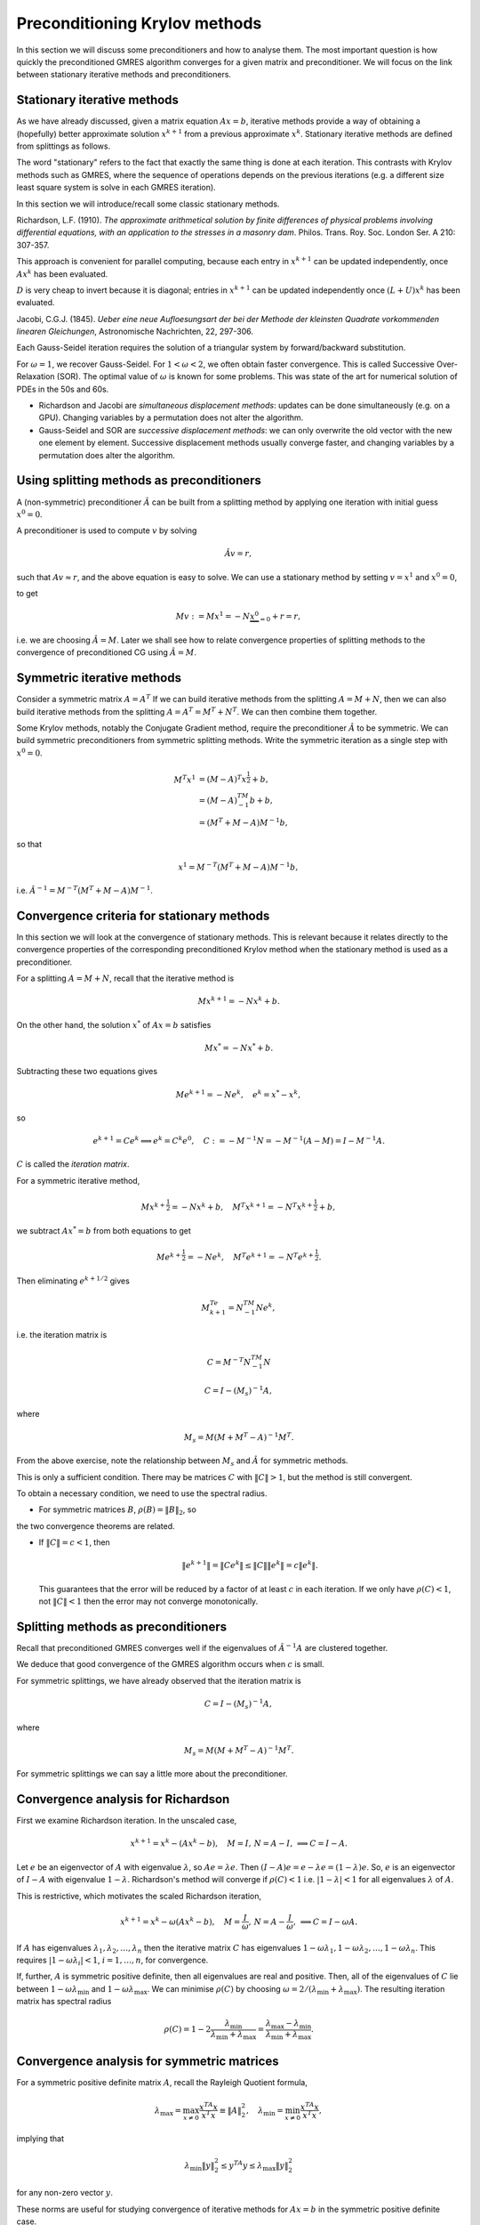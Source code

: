 .. default-role:: math

Preconditioning Krylov methods
==============================

In this section we will discuss some preconditioners and how to
analyse them. The most important question is how quickly the
preconditioned GMRES algorithm converges for a given matrix and
preconditioner. We will focus on the link between stationary
iterative methods and preconditioners.

Stationary iterative methods
---------------------------

As we have already discussed, given a matrix equation `Ax=b`,
iterative methods provide a way of obtaining a (hopefully) better
approximate solution `{x}^{k+1}` from a previous approximate
`{x}^k`. Stationary iterative methods are defined from splittings
as follows.

.. proof:definition:: Stationary iterative methods

   A stationary iterative method is constructed from matrices `M` and
   `N` with `A=M+N`. Then the iterative method is defined by

   .. math::

      M{x}^{k+1}=-N{x}^k+{b}.

The word "stationary" refers to the fact that exactly the same thing
is done at each iteration. This contrasts with Krylov methods such as
GMRES, where the sequence of operations depends on the previous
iterations (e.g. a different size least square system is solve in each
GMRES iteration).

In this section we will introduce/recall some classic stationary
methods.

..
   \frame{
   \frametitle{2D Poisson equation}
   Consider the following problem:
   \begin{eqnarray*}
     -\nabla^2 p(x,y) &=& f(x,y), \quad 0\leq x,y \leq 1, \\
     p(x,y) & = & 0, \quad x=0\,\mathrm{or}\,x=1\,\mathrm{or}\,y=0\,\mathrm{or}\,y=1.
   \end{eqnarray*}
   Finite difference approximation is
   \begin{eqnarray*}
    4p_{i,j} - p_{i-1,j} - p_{i+1,j} - p_{i,j+1} - p_{i,j-1} &=& \Delta x^2 f_{i,j}, 
    \quad 0<i,j<N, \\
    p_{i,j} =  0, && \quad i=0\,\mathrm{or}\,N\,\mathrm{or}\,j=0\,\mathrm{or}\,N.
    \\
   \end{eqnarray*}
   }

   \frame{
   \begin{eqnarray*}
     4p_{i,j} - p_{i-1,j} - p_{i+1,j} - p_{i,j+1} - p_{i,j-1} &=& \Delta x^2 f_{i,j}, 
     \quad 0<i,j<N, \\
     p_{i,j} =  0, && \quad i=0\,\mathrm{or}\,N\,\mathrm{or}\,j=0\,\mathrm{or}\,N.
     \\
   \end{eqnarray*}.
   If we write 
   \[
   {p}=\left(p_{1,1},\ldots,p_{N-1,1},
   p_{1,2},\ldots,p_{N-1,2},
   \ldots,
   p_{1,N-1},\ldots,p_{N-1,N-1}\right),
   \]
   then equation becomes
   \[
   \begin{pmatrix}
   D+2I & -I & \ldots & 0 \\
   -I & D+2I & \ddots & \vdots \\
   \vdots & \ddots & \ddots & -I \\
   0 & \ldots & -I & D + 2I \\
   \end{pmatrix}
   {p} = 
   {b},
   \,
   D = 
   \begin{pmatrix}
   2 & -1 & \ldots & 0 \\
   -1 & 2 & \ddots & \vdots \\
   \vdots & \ddots & \ddots & -1 \\
   0 & \ldots & -1 & 2 \\
   \end{pmatrix}.
   \]
   }

.. proof:definition:: Richardson iteration

   For a chosen parameter `\omega>0`, take `M=I/\omega`. This
   defines the iterative method given by

   .. math::
   
      {x}^{k+1} = {x}^k+\omega\left({b}-A{x}^k\right).

Richardson, L.F. (1910). *The approximate arithmetical solution
by finite differences of physical problems involving differential
equations, with an application to the stresses in a masonry
dam*. Philos. Trans. Roy. Soc. London Ser. A 210: 307-357.
      
This approach is convenient for parallel computing, because each entry in
`x^{k+1}` can be updated independently, once `Ax^k` has been evaluated.

..
   \frame{
   \frametitle{Richardson's method for the Poisson problem}
   Finite difference approximation is
   \begin{eqnarray*}
   4p_{i,j} - p_{i-1,j} - p_{i+1,j} - p_{i,j+1} - p_{i,j-1} &=& \Delta x^2 f_{i,j}, 
   \quad 0<i,j<N, \\
   p_{i,j} =  0, && \quad i=0\,\mathrm{or}\,N\,\mathrm{or}\,j=0\,\mathrm{or}\,N.
   \\
   \end{eqnarray*}
   Richardson iteration gives:
   \[
   p_{i,j}^{k+1} =  p_{i,j}^k  -\omega\left(4p_{i,j}^k - p_{i-1,j}^k - p_{i+1,j}^k - p_{i,j+1}^k -
   p_{i,j-1}^k + \Delta x^2 f_{i,j}\right).
   \]
   }


.. proof:definition:: Jacobi's method
   
   Split `A=L+D+U` with `L` strictly lower triangular, `D`
   diagonal and `U` strictly upper triangular, i.e.

   .. math::
      
      L_{ij}=0, \, j\geq i, \quad D_{ij}=0, \, i\neq j, \quad U_{ij}, \, i\geq j.

   Then, Jacobi's method is

   .. math::

     D{x}^{k+1} = {b}-(L+U){x}^k.
   
`D` is very cheap to invert because it is diagonal; entries in
`x^{k+1}` can be updated independently once `(L+U)x^k` has been evaluated.

Jacobi, C.G.J. (1845). *Ueber eine neue Aufloesungsart der bei der
Methode der kleinsten Quadrate vorkommenden linearen Gleichungen*,
Astronomische Nachrichten, 22, 297-306.

.. \frame{
   \frametitle{Jacobi's method for the Poisson problem}
   Finite difference approximation is
   \begin{eqnarray*}
   4p_{i,j} - p_{i-1,j} - p_{i+1,j} - p_{i,j+1} - p_{i,j-1} &=& \Delta x^2 f_{i,j}, 
   \quad 0<i,j<N, \\
   p_{i,j} =  0, && \quad i=0\,\mathrm{or}\,N\,\mathrm{or}\,j=0\,\mathrm{or}\,N.
   \\
   \end{eqnarray*}
   Jacobi iteration gives:
   \[
   4p_{i,j}^{k+1} =  p_{i-1,j}^k + p_{i+1,j}^k + p_{i,j+1}^k +
   p_{i,j-1}^k + \Delta x^2 f_{i,j}.
   \]
   }

.. proof:definition:: Gauss-Seidel Method

   Split `A=L+D+U` with `L` strictly lower triangular, `D`
   diagonal and `U` strictly upper triangular.
   The Gauss-Seidel method (forward or backwards) is
   
   .. math::

      (L+D){x}^{k+1} = {b}-U{x}^k, \quad\mbox{or},\quad
      (U+D){x}^{k+1} = {b}-L{x}^k.

Each Gauss-Seidel iteration requires the solution of a triangular
system by forward/backward substitution.

.. proof:exercise::

   Show that forward Gauss-Seidel is a modification Jacobi's method
   but using new values as soon as possible.

.. \frame{
   \frametitle{Gauss-Seidel method for the Poisson problem}
   Finite difference approximation is
   \begin{eqnarray*}
   4p_{i,j} - p_{i-1,j} - p_{i+1,j} - p_{i,j+1} - p_{i,j-1} &=& \Delta x^2 f_{i,j}, 
   \quad 0<i,j<N, \\
   p_{i,j} =  0, && \quad i=0\,\mathrm{or}\,N\,\mathrm{or}\,j=0\,\mathrm{or}\,N.
   \\
   \end{eqnarray*}
   For our ordering, Gauss-Seidel iteration gives:
   \[
   4p_{i,j}^{k+1} =  p_{i-1,j}^{k+1} + p_{i+1,j}^k + p_{i,j+1}^k +
   p_{i,j-1}^{k+1} + \Delta x^2 f_{i,j}.
   \]
   }


.. proof:definition:: Scaled Gauss-Seidel method

   We introduce a scaling/relaxation parameter `\omega>0` and
   take `M=D/\omega+L`, so that

   .. math::
      \left(\frac{1}{\omega}D+L\right){x}^{k+1} 
      = {b}+\left(\left(\frac{1}{\omega}-1\right)D-U\right){x}^k.

For `\omega=1`, we recover Gauss-Seidel. For `1<\omega<2`, we often
obtain faster convergence. This is called Successive Over-Relaxation
(SOR).  The optimal value of `\omega` is known for some problems.
This was state of the art for numerical solution of PDEs in the 50s
and 60s.

* Richardson and Jacobi are *simultaneous displacement
  methods*: updates can be done simultaneously (e.g. on a GPU).
  Changing variables by a permutation does not alter the algorithm.

* Gauss-Seidel and SOR are *successive displacement methods*:
  we can only overwrite the old vector with the new one element by element.
  Successive displacement methods usually converge faster, and changing
  variables by a permutation does alter the algorithm.

..
   \frame{
   \frametitle{Red-black ordering for Poisson}
   For the Poisson equation, we can use an alternative ordering. 
   \begin{enumerate}
   \item {red} points with `i+j` even.
   \item {black} points with `i+j` odd.
   \end{enumerate}
   Order the vector with all the red points first, then all the black
   points.\\
   Since the red points depend on the black points and vice-versa,
   this is completely parallel within the red points and within the black points.
   }

Using splitting methods as preconditioners
------------------------------------------

A (non-symmetric) preconditioner `\hat{A}` can be built from a
splitting method by applying one iteration with initial guess
`{x}^0={0}`.

A preconditioner is used to compute `v` by solving

.. math::

   \hat{A}v = r,

such that `Av \approx r`, and the above equation is easy to solve.
We can use a stationary method by setting `v=x^1` and `x^0=0`,

to get

.. math::
   Mv:= M{x}^1 = -N\underbrace{x^0}_{=0} + r = r,
   
i.e. we are choosing `\hat{A}=M`. Later we shall see how to relate
convergence properties of splitting methods to the convergence of
preconditioned CG using `\hat{A}=M`.

Symmetric iterative methods
---------------------------

Consider a symmetric matrix `A=A^T`
If we can build iterative methods from the splitting
`A=M+N`, then we can also build iterative methods from the splitting
`A=A^T=M^T+N^T`. We can then combine them together.

.. proof:definition:: Symmetric iterative method

   Given a splitting `A=M+N`, a symmetric method performs one
   stationary iteration using `M+N`, followed by one stationary
   iteration using `M^T+N^T`, i.e.

   .. math::

      M{x}^{k+\frac{1}{2}}=-N{x}^k + {b}, \quad 
      M^T{x}^{k+1}=-N^T{x}^{k+\frac{1}{2}} + {b}.
   
.. proof:example:: Symmetric Successive Over-Relaxation (SSOR).

   For a symmetric matrix `A=L+D+U`, `L=U^T`. The symmetric version
   of SOR is then
   
   .. math::
      
      (L+\frac{1}{\omega}D){x}^{k+\frac{1}{2}}&=\left(\left(\frac{1}{\omega}-1\right)
      D-U\right){x}^k + {b}, \\
      (U+\frac{1}{\omega}D){x}^{k+1}&=\left(\left(\frac{1}{\omega}-1\right)
      D-L\right){x}^{k+\frac{1}{2}} + {b}.

Some Krylov methods, notably the Conjugate Gradient method, require
the preconditioner `\hat{A}` to be symmetric.
We can build symmetric preconditioners from symmetric splitting methods.
Write the symmetric iteration as a single step with
`{x}^0={0}`.

.. math::

   M^T{x}^{1}&=(M-A)^T{x}^{\frac{1}{2}} + {b}, \\
   &= (M-A)^TM^{-1}{b} + {b}, \\
   & = (M^T + M-A)M^{-1}{b},

so that

.. math::

   x^1 = M^{-T}(M^T + M - A)M^{-1}b,
   
i.e. `\hat{A}^{-1}=M^{-T}(M^T + M-A)M^{-1}`.

.. proof:example:: Symmetric Gauss-Seidel preconditioner

   `\hat{A}^{-1} = (L+D)^{-T}D(L+D)^{-1}`.

.. A = L+D+L^T, M=L+D, (L+D)^T + (L+D) - L+D+L^T = D.
   
Convergence criteria for stationary methods
-------------------------------------------

In this section we will look at the convergence of stationary
methods. This is relevant because it relates directly to the
convergence properties of the corresponding preconditioned Krylov
method when the stationary method is used as a preconditioner.

For a splitting `A=M+N`, recall that the iterative method is

.. math::

   M{x}^{k+1} = -N{x}^k + {b}.

On the other hand, the solution `{x}^*` of `A{x}={b}` satisfies

.. math::

   M{x}^* = -N{x}^* + {b}.

Subtracting these two equations gives

.. math::

   M{e}^{k+1} = -N{e}^k, \quad {e}^k = {x}^*-{x}^k,

so

.. math::

   {e}^{k+1}=C{e}^k \implies {e}^k = C^k{e}^0, \quad
   C:=-M^{-1}N = -M^{-1}(A-M) = I - M^{-1}A.

`C` is called the *iteration matrix*.

For a symmetric iterative method,

.. math::
   M{x}^{k+\frac{1}{2}}=-N{x}^k + {b}, \quad
   M^T{x}^{k+1}=-N^T{x}^{k+\frac{1}{2}} + {b},

we subtract `Ax^*=b` from both equations to get

.. math::
   M{e}^{k+\frac{1}{2}}=-N{e}^k, \quad
   M^T{e}^{k+1}=-N^T{e}^{k+\frac{1}{2}}.

Then eliminating `e^{k+1/2}` gives

.. math::

   M^Te^{k+1} = N^TM^{-1}Ne^k,

i.e. the iteration matrix is 
   
.. math::

   C = M^{-T}N^TM^{-1}N

.. proof:exercise::

   Show that
   
.. math::

   C = I-\left(M_s\right)^{-1}A,

where

.. math::

   M_s = M(M+M^T-A)^{-1}M^T.

From the above exercise, note the relationship
between `M_s` and `\hat{A}` for symmetric methods.

.. proof:definition:: Convergence of stationary methods

   An iterative method based on the splitting `A=M+N` with iteration
   matrix `C=-M^{-1}N` is called {convergent} if

   .. math::

      {y}^k = C^k{y}^0 \to {0}

   for any initial vector `{y}^0`.

.. proof:exercise::

   Show that this implies that `{e}^k={x}^*-{x}^k\to{0}` i.e.
   `{x}^k\to x^*` as `k\to\infty`.

.. proof:theorem:: A first convergence criterion

   If `\|C\|<1`, using the operator norm for some chosen vector norm,
     then the iterative method converges.

.. proof:proof::

   .. math::

      \|{y}^k\|  = & \|C^k{y}^0\| \\
      \leq & \|C^k\|\|{y}^0\| \\
       \leq & \ \left(\|C\|\right)^k\|{y}^0\|
      \to  0\quad\mbox{as}\,k\to\infty.

This is only a sufficient condition. There may be matrices `C` with
`\|C\|>1`, but the method is still
convergent.

To obtain a necessary condition, we need to use the spectral radius.

.. proof:definition::

   The spectral radius `\rho(C)` of a matrix `C` is
   the maximum of the absolute values of all the eigenvalues `\lambda_i`
   of `C`:

   .. math::

      \rho(C) = \max_{1\leq i\leq n}|\lambda_i|.

.. proof:theorem::

   An iterative method converges `\iff \rho(C)<1`.

.. proof:proof::

   [Proof that `\rho(C)\geq 1\implies` non-convergence]

   If `\rho(C)\geq 1`, then `C` has an eigenvector `{v}` with
   `\|{v}\|_2=1` and eigenvalue `\lambda` with `|\lambda|>1`. Then

   .. math::
      
      \|C^k{v}\|_2 = \|\lambda^k{v}\|_2 = |\lambda|^k\|{v}\|_2\geq 1,
  
   which does not converge to zero.

   [Proof that `\rho(C)< 1\implies` convergence]

   Assume a linearly independent eigenvalue expansion (not necessary
   for the proof but it simplifies things a lot)
   `{z} = \sum_{i=1}^n\alpha_i{v}_i`. Then,
   
   .. math::

      C^k{z} = \sum_{i=1}^n\alpha_iC^k{v}_i
      = \sum_{i=1}^n\alpha_i\lambda^k{v}_i\to 0.

* For symmetric matrices `B`, `\rho(B)=\|B\|_2`, so
the two convergence theorems are related.

* If `\|C\|=c<1`, then

  .. math::
     
     \|{e}^{k+1}\| = \|C{e}^k\| \leq \|C\|\|{e}^k\|
     = c\|{e}^k\|.

  This guarantees that the error will be reduced by a factor of at least
  `c` in each iteration. If we only have `\rho(C)<1`, not `\|C\|<1`
  then the error may not converge monotonically.

.. proof:example:: Range of SOR parameter

   We can use this to analyse the SOR parameter `\omega`.

   .. math::
      
      \left(\frac{1}{\omega}D+L\right){x}^{k+1} =
      {b}+\left(\left(\frac{1}{\omega}-1\right)D-U\right){x}^k
  
   What values of `\omega`? For SOR,iteration matrix `C` is

   .. math::
      
      C = \left(\frac{1}{\omega}D+L\right)^{-1}
      \left(\frac{1-\omega}{\omega}D-U\right) = (D+\omega L)^{-1}
      ((1-\omega)D-\omega U).

   so

  .. math::

     \det(C) & = 
     \det\left((D+\omega L)^{-1}
     ((1-\omega)D-\omega U)\right) \\
     & =  \det\left((D+\omega L)^{-1}\right)\det\left(
     (1-\omega)D - \omega U\right) \\
     & =  \det\left(D^{-1}\right)\det(D)\det\left((I-\omega I) -
     \omega D^{-1}U\right)\\
     & =  \det\left((1-\omega)I\right) = (1-\omega)^n.

  The determinant is the product of the eigenvalues, hence `\rho(C)<1`
  requires `|1-\omega|<1`.

Splitting methods as preconditioners
------------------------------------

Recall that preconditioned GMRES converges well if the eigenvalues
of `\hat{A}^{-1}A` are clustered together.

.. proof:theorem::

   Let `A` be a matrix with splitting `M+N`, such that `\rho(C) < c <
   1`.  Then, the eigenvalues of the left preconditioned matrix
   `\hat{A}^{-1}A` with `\hat{A}=M` are located in a disk of radius
   `c` around `1` in the complex plane.

.. proof:proof::

   .. math::

      C=-M^{-1}N = M^{-1}(M-A) = I-M^{-1}A.

   Then,

   .. math::
      
      1>c>\rho(C)=\rho(I-M^{-1}A),

   and the result follows since `I` and `M^{-1}A` have a simultaneous
   eigendecomposition.

We deduce that good convergence of the GMRES algorithm occurs when `c`
is small.

For symmetric splittings, we have already observed that the iteration
matrix is

.. math::

   C = I-\left(M_s\right)^{-1}A, 

where

.. math::

   M_s = M(M+M^T-A)^{-1}M^T.

For symmetric splittings we can say a little more about the preconditioner.

.. proof:theorem::

   Let `A` be a matrix with splitting
   `M+N`, such that the symmetric splitting has iteration matrix

   .. math::
      \rho(C) = c < 1,

   and assume further that `M_s` is positive definite.

   Then, the eigenvalues of the symmetric preconditioned matrix
   `\hat{A}^{-1}A` are contained in the interval `[1-c,1+c]`.

.. proof:proof::

   We have

   .. math::

      C & = I-\left(M_s\right)^{-1}A, \\
      & = I - \hat{A}^{-1}A,

   so `\rho(I- \hat{A}^{-1}A) = \rho(C) = c`. Further, `M_s` is
   symmetric and positive definite, so there exists a unique symmetric
   positive definite matrix square root `S` such that `SS =
   M_s`. Then,

   .. math::

      M_s^{-1}A = SSA = S(SAS)S^{-1}.

   Thus, `M_s^{-1}A` is similar to (and therefore has the same eigenvalues as)
   `SAS`, which is symmetric, and therefore has real eigenvalues,
   and the result follows.

Convergence analysis for Richardson
-----------------------------------

First we examine Richardson iteration. In the unscaled case,

.. math::
   {x}^{k+1} = {x}^k - \left(A{x}^k - {b}\right), \quad
   M = I, \, N = A-I, \, \implies C = I-A.

Let `{e}` be an eigenvector of `A` with eigenvalue `\lambda`, so
`A{e}=\lambda{e}`.  Then `(I-A){e}={e}-\lambda{e}=(1-\lambda){e}`.
So, `{e}` is an eigenvector of `I-A` with eigenvalue `1-\lambda`.
Richardson's method will converge if `\rho(C)<1` i.e.
`|1-\lambda|<1` for all eigenvalues `\lambda` of `A`.

This is restrictive, which motivates the scaled Richardson iteration,

.. math::
   {x}^{k+1} = {x}^k - \omega\left(A{x}^k - {b}\right), \quad
   M = \frac{I}{\omega}, \, N = A-\frac{I}{\omega}, \, \implies C =
   I-\omega A.

If `A` has eigenvalues `\lambda_1,\lambda_2,\ldots,\lambda_n` then the
iterative matrix `C` has eigenvalues
`1-\omega\lambda_1,1-\omega\lambda_2,\ldots,1-\omega\lambda_n`.  This
requires `|1-\omega\lambda_i|<1`, `i=1,\ldots,n`, for convergence.

If, further, `A` is symmetric positive definite, then all eigenvalues
are real and positive. Then, all of the eigenvalues of `C` lie between
`1-\omega\lambda_{\min}` and `1-\omega\lambda_{\max}`.  We can
minimise `\rho(C)` by choosing
`\omega=2/(\lambda_{\min}+\lambda_{\max})`. The resulting iteration
matrix has spectral radius

.. math::
   
   \rho(C) = 1-2\frac{\lambda_{\min}}{\lambda_{\min}+\lambda_{\max}}
   = \frac{\lambda_{\max}-\lambda_{\min}}{\lambda_{\min}+\lambda_{\max}}.

.. \frame{
   \frametitle{Scaled Richardson iteration}
   The eigenvectors for the model Poisson problem are
   \[
   E_{i,j}^{k,l} = \sin ik\pi h\sin jl\pi h, \quad i,j,k,l=1,\ldots,m-1.
   \]
   with eigenvalues 
   \[
   \lambda_{k,l} = 
   4\left(\sin^2\frac{k\pi h}{2} + \sin^2\frac{l\pi
      h}{2}\right), \quad k,l=1,\ldots,m-1.
   \]
   Min and max eigenvalues are `\lambda_{\min}=8\sin^2(\pi h/2)`
   and `\lambda_{\max}=8\cos^2(\pi h/2)`, so optimal value of `\omega`
   is 
   \[
   \omega = \frac{2}{\lambda_{\min}+\lambda_{\max}}
   = \frac{1}{4}.
   \]
   This is the same as Jacobi's method for our model problem.
   }

   \frame{
   \frametitle{Scaled Richardson iteration}
   The optimal value of `\omega` for the model problem is `\omega=1/4`.\\
   The 2-norm\footnote{Recall that the 2-norm is the ratio of the largest
     and smallest eigenvalues} of `C` is 
   \[
   \|C\|_2 = \frac{\cot^2\left(\frac{\pi h}{2}\right)-1}
   {\cot^2\left(\frac{\pi h}{2}\right)+1} = \cos\pi h 
   = 1-\frac{\pi^2 h^2}{2} + \mathcal{O}(h^4),
   \]
   as `h\to\infty`. \\
   Convergence gets slower and slower as the mesh is refined. \\
   This is a general problem for iterative methods applied to
   discretisations of differential equations.
   }

   %% \frame{
   %% \frametitle{Model problem}
   %% For our model problem:
   %% \begin{eqnarray*}
   %% \rho_J &=& \cos\pi h = 1 - \frac{\pi^2h^2}{2} + \mathcal{O}(h^4).\\
   %% \rho_{GS} &=& \cos^2\pi h = 1 - \pi^2h^2 + \mathcal{O}(h^4).\\
   %% \omega_{opt} & = & \frac{2}{1+\sin\pi h} = 2-2\pi h + \mathcal{O}(h^2)
   %% \\
   %% \rho_{SOR} & = & \frac{1-\sin\pi h}{1+\sin\pi h} = 1-2\pi h + \mathcal{O}(h^2).
   %% \end{eqnarray*}
   %% }

   \frame{
   \frametitle{Knowing when to stop}
   Instead of looking at the error for convergence we can look at:
   \begin{enumerate}
   \item The residual `{r}^k=A{x}^k-{b}`, or
   \item The pseudo-residual `{s}^k = {x}^{k+1}-{x}^k`,
   \end{enumerate}
   which both tend to zero as `{x}^k\to{x}^*`. \\
   How do their sizes relate to the size of `{e}^k={x}^k-{x}^*`?
   }

   \frame{
   \frametitle{From error to residual}
   \begin{eqnarray*}
   {e}^k & = & {x}^* - {x}^k \\
   & = & A^{-1}(A{x}^*-A{x}^k) \\
   & = & A^{-1}({b}-A{x}^k) \\
   & = & A^{-1}{r}^k.
   \end{eqnarray*}
   We need to estimate the size of `A^{-1}`.
   }

   \frame{
   \frametitle{Residual: model problem}
   For our model Poisson problem:
   \[
   \|A^{-1}\|_2 = \frac{1}{8\sin^2(\pi h/2)},
   \]
   so
   \begin{eqnarray*}
   \|{e}^k\|_2 & \leq & \|A^{-1}\|_2\|{r}^k\|_2 \\
   & = & \frac{\|{r}^k\|_2}{8\sin^2(\pi h/2)} \\
   & \approx & \frac{\|{r}^k\|_2}{2\pi^2 h^2},
   \end{eqnarray*}
   so `\|{e}^k\|_2` can be much bigger than `\|{r}^k\|_2` for small `h`.
   }

   \frame{
   \frametitle{Pseudo-residual}
   \begin{eqnarray*}
   {s}^k & = & {e}^{k+1} - {e}^k \\
    & = & (-M^{-1}N-I){e}^k \\
   \end{eqnarray*}
   so `{e}^k=(-M^{-1}N-I)^{-1}{s}^k`. \\
   For convergent methods, `\rho(-M^{-1}N)<1` so `(-M^{-1}N-I)` is non-singular.
   }

   \frame{
   \frametitle{Pseudo-residual: Richardson's method}
   Richardsons method with `A` symmetric positive definite and
   optimal `\omega`:
   \[
   M=\frac{1}{\omega}I, \, N=A-\frac{1}{\omega}I, \quad \omega=\frac{2}{\lambda_{\min}+\lambda_{\max}}.
   \]
   %-M^{-1}N-I = -\omega(A-I/\omega)-I = -\omega A
   In this case `(-M^{-1}N-I)^{-1}=-A^{-1}/\omega`, so
   \begin{eqnarray*}
   \|{e}^k\|_2 & \leq & \|(-M^{-1}A-I)^{-1}\|_2\|{s}^k\|_2 \\
   & = &
   \frac{\lambda_{\min}+\lambda_{\max}}{2\lambda_{\min}}\|{s}^k\|_2 \\
   & = & \frac{1}{2}\left(1+\cond_2(A)\right)\|{s}^k\|_2.
   \end{eqnarray*}
   For the model problem this becomes 
   \[
   \|{e}^k\|+2 \leq \frac{\|{s}\|_2}{2\sin^2(\pi h/2)} 
   \approx 2\frac{\|{s}\|_2}{\pi^2 h^2},\quad\mbox{as}\,h\to 0.
   \]
   }

Convergence analysis for symmetric matrices
-------------------------------------------

For a symmetric positive definite matrix `A`, recall the
Rayleigh Quotient formula,

.. math::
   \lambda_{\max}=\max_{{x}\ne
    0}\frac{{x}^TA{x}}{{x}^T{x}}\equiv \|A\|_2^2, \quad
   \lambda_{\min}=\min_{{x}\ne
    0}\frac{{x}^TA{x}}{{x}^T{x}},

implying that

.. math::
   \lambda_{\min}\|{y}\|_2^2\leq {y}^TA{y} 
   \leq\lambda_{\max}\|{y}\|_2^2

for any non-zero vector `{y}`.

.. proof:definition:: `A`-weighted norm
		      
   For symmetric positive definite `A`, we can define the weighted
   vector norm

   .. math::

      \|{x}\|_A = \sqrt{{x}^TA{x}},

   and the corresponding matrix (operator) norm

   .. math::
      
      \|B\|_A = \|A^{1/2}BA^{-1/2}\|_2.

These norms are useful for studying convergence of iterative methods
for `A{x}={b}` in the symmetric positive definite case.

.. proof:theorem::

   For a splitting `A=M+N`, if the (symmetric) matrix `M+M^T-A` is
   positive definite then

   .. math::
	
      \|I-M^{-1}A\|_A<1.

.. proof:proof::
      
   If `{y}=(I-M^{-1}A){x}`, `{w}=M^{-1}A{x}`, then

   .. math::

      \|{y}\|_A^2 & =  ({x}-{w})^TA({x}-{w}) 
      = {x}^TA{x}-2{w}^TM{w} + {w}^TA{w} \\
      &= {x}^TA{x}-{w}^T(M+M^T){w} + {w}^TA{w} \\
      &= {x}^TA{x}-{w}^T(M+M^T-A){w} \\
      &\leq \|{x}\|_A^2 - \mu_{\min}\|{w}\|^2_2,

   where `\mu_{\min}` is the (positive) minimum eigenvalue of `M^T+M-A`.

   Further,

   .. math::
      \|{w}\|_2^2 & =  {x}^TA\left(M^{-1}\right)^TM^{-1}A{x} \\
      &= \left(A^{1/2}{x}\right)^TA^{1/2}
      \left(M^{-1}\right)^TM^{-1}A^{1/2}\left(A^{1/2}{x}\right) \\
      &\geq \hat{\mu}_{\min}\|A^{{1/2}}{x}\|_2^2 = 
      \hat{\mu}_{\min}\|{x}\|^2_A,  

   where `\hat{\mu}_{\min}` is the minimum eigenvalue of
   `A^{1/2}\left(M^{-1}\right)^TM^{-1}A^{1/2}` i.e.  the square
   of the minimum eigenvalue of `M^{-1}A^{1/2}`, which is invertible so
   `\hat{\mu}_{\min}>0`. If `{y}=(I-M^{-1}A){x}`,
   `{w}=M^{-1}A{x}`, then

   .. math::

      \|{y}\|^2_A 
      \leq \left(1-\mu_{\min}\hat{\mu}_{\min}\right)\|{x}\|_A^2<\|{x}\|_A^2.


This enables us to show the following useful result for symmetric
positive definite matrices.
      
.. proof:theorem::

   Let `A` be a symmetric positive definite matrix with
   splitting `A=M+N`, if `M` is positive definite, then

   .. math::
      \rho(I-M^{-1}A) = \|I-M^{-1}A\|_A=\|I-M^{-1}A\|_M.

.. proof:proof::

   .. math::
      I-A^{1/2}M^{-1}A^{1/2} &= A^{1/2}(I-M^{-1}A)A^{-1/2}, \\
      I-M^{-1/2}AM^{-1/2} &= M^{1/2}(I-M^{-1}A)M^{-1/2}, \\

   so `I-M^{-1}A`, `I-A^{1/2}M^{-1}A^{1/2}`, and `I-M^{-1/2}AM^{-1/2}`
   all have the same eigenvalues, since they are similar matrices.
   Hence,

   .. math::
      \rho(I-M^{-1}A) & =  \rho(I-A^{1/2}M^{-1}A^{1/2}) \\
      & =  \|I-A^{1/2}M^{-1}A^{1/2}\|_2 \\
      & =  \|I-M^{-1}A\|_A,

   and similarly for `I-M^{-1/2}AM^{-1/2}`.

The consequence of this is that if `M+M^T-A` is symmetric
positive definite then there is a guaranteed reduction in the `A`-norm
of the error in each iteration. If `M` is also symmetric
positive definite the there is guaranteed reduction in the `M`-norm of
the error in each iteration.

Now we apply this to the convergence of Jacobi iteration.  In this
case `M=D`, so `M^T+M-A=2D-A` which may not be positive definite.
We generalise to scaled Jacobi iteration with `M=D/\omega`.

.. proof:proposition::

   Let `A` be a symmetric positive definite matrix. Let `\lambda` be
   the (real) maximum eigenvalue of `D^{-1/2}AD^{-1/2}`.  If `\omega <
   2/\lambda` then scaled Jacobi iteration converges.

.. proof:proof::

   For scaled Jacobi iteration with `M=D/\omega`, we have
   `M^T+M-A=2D/\omega-A`. To check positive definiteness we need to
   show that

   .. math::

      x^T\left(\frac{2}{\omega}D - A\right)x > 0,

   for all `x\neq 0`.

   To show this, we write `x = D^{-1/2}y`, so that

   .. math::

      x^T\left(\frac{2}{\omega}D - A\right)x & =
      y^T\left(\frac{2}{\omega}I - D^{-1/2}AD^{-1/2}\right)y \\
      & \geq \mu \|y\|^2 > 0,

   provided that the minimum eigenvalue `\mu` of
   `F=\frac{2}{\omega}I - D^{-1/2}AD^{-1/2}` is positive (it is real
   since `F` is symmetric). We have `\mu=2/\omega - \lambda`
   Hence, `2D/\omega-A` is positive
   definite (so scaled Jacobi converges) if `2/\omega-\lambda>0`
   i.e. `\omega<2/\lambda`.

.. proof:proposition::

   Let `A` be a symmetric positive definite matrix. Then Gauss-Seidel
   iteration always converges.

.. proof:proof::

   For Gauss-Seidel,

   .. math::
      M^T+M-A = (D+L)^T + D+L - A = D+U+D+L-A = D,

   which is symmetric-positive definite, so Gauss-Seidel always converges.

.. proof:proposition::

   Let `A` be a symmetric positive definite matrix. Then SOR converges
   provided that `0<\omega 2`.

.. proof:proof::

   For SOR,

   .. math::
      M^T+M-A =& \left(\frac{1}{\omega}D+L\right)^T + 
      \frac{1}{\omega}D+L - A \\
      &= \frac{2}{\omega}D
      +U+L-(L+D+U)=\left(\frac{2}{\omega}-1\right)D,

   which is symmetric positive definite provided that
   `0<\omega<2`.

An example matrix (Non-examinable in 2024/25)
-----------------

We consider stationary methods for an example arising from the
finite difference discretisation of the two point boundary value
problem

.. math::

   -\frac{d^2u}{dx^2} = f, \quad u(0) = u(1) = 0.

Here, `f` is assumed known and we have to find `u`. We approximate
this problem by writing `u_k = u(k/(n+1))` for `k=0,1,2,\ldots,n+1`.
From the boundary conditions we have `u_0=u_{n+1}=0`, meaning we
just have to find `u_k` with `1\leq k \leq n`, that solve the
finite difference approximation

.. math::

   -u_{k-1} + 2u_k - u_{k+1} = f_k, \quad 1\leq k \leq n,

where `f_k=f(k/n)/n^2`, `1\leq k\leq n`. Taking into account the
boundary conditions `u_0=u_{n+1}=0`, we can write this as a matrix
system `Ax=b` with

.. math::

   A = \begin{pmatrix}
   2 & -1 & \cdots & \cdots & 0 \\
   -1 & 2 & -1 & \cdots & 0 \\
   0 & -1 & 2 & \cdots &
   \vdots \\
   \vdots & & & & \vdots \\
   \vdots & 0 & -1 & 2 & -1 \\
   0 & 0 & \cdots & -1 & 2
   \end{pmatrix},
   \quad
   x = \begin{pmatrix}
   u_1 \\
   u_2 \\
   \vdots \\
   u_n 
   \end{pmatrix},
   \quad
   b =
   \begin{pmatrix}
   f_1 \\
   f_2 \\
   \vdots \\
   f_n 
   \end{pmatrix}.

However, it is possible to evaluate `Ax` and to implement our classic
stationary iterative methods without ever forming `A`. This is critically
important for efficient implementations (especially when extending
to 2D and 3D problems).

We introduce this example matrix because it is possible to compute
spectral radii for all of the matrices arising in the analysis
of classic stationary methods. In the next example we consider
Jacobi.

.. proof:example:: Jacobi iteration for the example matrix

   In this case, `D=2I`. Thus in fact, scaled Jacobi and scaled Richardson
   are equivalent. We have to find the maximum eigenvalue of `K=D^{-1}A`.
   We can compute this by knowing that the eigenvectors `v` of `K`
   are all of the form

   .. math::

      v =
      \left(
      \begin{pmatrix}
      \sin(l\pi/(n+1)) \\
      \sin(2l\pi/(n+1)) \\
      \sin(nl\pi/(n+1)) \\
      \end{pmatrix}
      \right),

   with one eigenvector for each value of `0< l <n+1`. This can be proved
   by considering symmetries of the matrix, but here we just assume this
   form and establish that we have eigenvectors after substituting into the
   definition of an eigenvector `Av=\lambda v`. This is a general approach
   that can be tried for any matrices arising in the analysis of convergence
   of classic stationary methods for this example matrix.

   .. math::

      (D^{-1}A u)_k = 
      -u_{k-1}/2 + u_k - u_{k+1}/2 =
      \lambda u_k

   which becomes

   .. math::

      \lambda\sin(kl\pi/(n+1)) = -\sin((l-1)k\pi/(n+1))/2 + \sin(kl\pi/(n+1)) - \sin((l+1)k\pi/(n+1))/2,

   and you can use trigonometric formulae, or write

   .. math::

      \lambda\sin(kl\pi/(n+1) & = 
      -\sin((l-1)k\pi/(n+1))/2 + \sin(lk\pi/(n+1)) - \sin((l+1)k\pi/(n+1))/2\\
      & = \sin(kl\pi/(n+1)) - \Im\left(\exp(ik(l-1)\pi/(n+1)) + \exp(ik(l+1)\pi/(n+1))\right)/2 \\
      & = \sin(kl\pi/(n+1)) - \Im\left(\left(
      \exp(-ik\pi/(n+1)) + \exp(ik\pi/(n+1))\right)\exp(ikl\pi/(n+1))\right)/2 \\
      & = \sin(kl\pi/(n+1)) - \Im\left(\sin(k\pi/(n+1))\exp(ikl\pi/(n+1))\right) \\
      & = \sin(kl\pi/(n+1))(1 - \sin(k\pi/(n+1)))

and we conclude that `\lambda=1-\sin(k\pi/(n+1))` are the eigenvalues
with `0<k<n+1`. The maximum eigenvalue corresponds to `k=1` and `k=n`,
with `\lambda=1-\sin(\pi/(n+1))`. 

The condition `\omega<2/\lambda` thus requires that

.. math::

   \omega < \frac{2}{1-\sin(\pi/(n+1))}.

.. proof:exercise::

   Find the value of `\omega`
   for scaled Jacobi such that the convergence rate is maximised,
   i.e. so that `\rho(C)` is minimised. What happens to this rate
   as `n\to \infty`?
   
.. \frame{ \frametitle{Optimal scaling for SOR: model problem} For our
     model problem it can be shown that the optimal value of `\omega` is
   \[
   \omega = \frac{2}{1+\sqrt{1-\rho_J^2}},
   \]
   where `\rho_J` is the spectral radius of the Jacobi iteration:
   \[
   \rho_J = \rho\left(I-D^{-1}A\right),
   \]
   for which the convergence rate is
   \[
   \rho_{SOR} = \frac{1-\sqrt{1-\rho_{J}^2}}
   {1+\sqrt{1-\rho_{J}^2}}
   \]
   }

   \frame{\frametitle{Optimal scaling for SOR: model problem}
   \begin{eqnarray*}
   \rho_J &=& \cos\pi h = 1 - \frac{\pi^2h^2}{2} + \mathcal{O}(h^4).\\
   \rho_{GS} &=& \cos^2\pi h = 1 - \pi^2h^2 + \mathcal{O}(h^4).\\
   \omega_{opt} & = & \frac{2}{1+\sin\pi h} = 2-2\pi h + \mathcal{O}(h^2)
   \\
   \rho_{SOR} & = & \frac{1-\sin\pi h}{1+\sin\pi h} = 1-2\pi h + \mathcal{O}(h^2).
   \end{eqnarray*}
   \centerline{\includegraphics[width=6cm]{sorconvergence}}
   }

   \frame{
   \frametitle{Symmetric iterative methods}
   \begin{itemize}
   \item If `M+M^T-A` is positive definite, then we know that the splitting
   `A=M+N` gives a convergent method. \\
   \item ...but we also know that the splitting `A=M^T+N^T` gives a
     convergent method too.
   \end{itemize}
   Let's combine them:
   \[ 
   M{x}^{k+\frac{1}{2}}=-N{x}^k + {b}, \quad 
   M^T{x}^{k+1}=-N^T{x}^{k+\frac{1}{2}} + {b}.
   \] 
   For example, SOR (`L=U^T`):
   \[
   (L+D){x}^{k+\frac{1}{2}}=-U{x}^k + {b}, \quad
   (U+D){x}^{k+1}=-L{x}^{k+\frac{1}{2}} + {b}.
   \]
   This is called {Symmetric Successive Over-Relaxation} (SSOR).
   }

   \frame{
   \frametitle{Symmetric iterative methods}
   \[
   M{x}^{k+\frac{1}{2}}=-N{x}^k + {b}, \quad
   M^T{x}^{k+1}=-N^T{x}^{k+\frac{1}{2}} + {b}.
   \]
   The iteration matrix is
   \begin{eqnarray*}
   C &=& \left(I - \left(M^T\right)^{-1}A\right)
   \left(I - M^{-1}A\right) \\
   &=& I-\left(M_s\right)^{-1}A, 
   \end{eqnarray*}
   where
   \[
   M_s = M(M+M^T-A)^{-1}M^T.
   \]
   }

   \frame{
   \frametitle{Symmetric iterative methods}
   \[
   M{x}^{k+\frac{1}{2}}=-N{x}^k + {b}, \quad
   M^T{x}^{k+1}=-N^T{x}^{k+\frac{1}{2}} + {b}.
   \]
   \[
   C =
   I-\left(M_s\right)^{-1}A, 
   \quad
   M_s = M(M+M^T-A)^{-1}M^T.
   \]
   For convergent methods, `\|I-M^{-1}A\|_A<1` and `\|I-(M^T)^{-1}A\|_A<1`, so
   \[
   \|I-(M_s)^{-1}A\|_A \leq \|I-M^{-1}A\|_A\|I-(M^T)^{-1}A\|_A<1,
   \]
   and the method also converges.
   }

   \frame{
   \frametitle{Symmetric iterative methods}
   \[
   M{x}^{k+\frac{1}{2}}=-N{x}^k + {b}, \quad
   M^T{x}^{k+1}=-N^T{x}^{k+\frac{1}{2}} + {b}.
   \]
   \[
   C =
   I-\left(M_s\right)^{-1}A, 
   \quad
   M_s = M(M+M^T-A)^{-1}M^T.
   \]
   We have
   \begin{eqnarray*}
   & & A^{\frac{1}{2}}\left(I - \left(M^T\right)^{-1}A\right)
   \left(I - M^{-1}A\right)A^{-\frac{1}{2}} \\
   & = & \left(I-A^{\frac{1}{2}}M^{-1}A^{\frac{1}{2}}\right)^T
   \left(I-A^{\frac{1}{2}}M^{-1}A^{\frac{1}{2}}\right),
   \end{eqnarray*}
   so
   \[
   \rho\left(I-(M_s)^{-1}A\right)
   =\|I-A^{\frac{1}{2}}M^{-1}A^{\frac{1}{2}}\|_2^2 = \|I-M^{-1}A\|_A^2,
   \]
   which is the square `\rho\left(I-M^{-1}A\right)^2` of the spectral
   radius of the original scheme.
   }

   \frame{
   \frametitle{Symmetric iterative methods}
   \begin{eqnarray*}
   \rho\left(I-(M_s)^{-1}A\right)
   &=&
   \|I-M^{-1}A\|_A^2,\\
   &=& \frac{\sqrt{4\beta}-\sqrt{1/\alpha}}{\sqrt{4\beta}+\sqrt{1/\alpha}},
   \end{eqnarray*}
   instead of 
   \[
   \sqrt{\frac{\sqrt{4\beta}-\sqrt{1/\alpha}}{\sqrt{4\beta}+\sqrt{1/\alpha}}}.
   \]
   }

Chebyshev acceleration (examinable in 2024/25)
----------------------

Say we have computed iterates `{x}^0,{x}^1,\ldots,{x}^k` using

.. math::
   M{x}^{k+1} = -N{x}^k + {b}.
   
If the method is convergent, then these iterates are homing in on the
solution. Can we use extrapolation through these iterates to obtain a
better guess for the solution?

.. math::
   \mbox{Find}\,c_{jk},\,j=1,\ldots,k,\,\mbox{with}\,
   {y}^k = \sum_{j=0}^kc_{jk}{x}^j,

with `{y}^k` the best possible approximation to `{x}^*`.

The usual iterative method has `c_{kk}=1`, and `c_{jk}=0` for `j<k`.
If `{x}^i={x}^*`, `i=0,1,\ldots,k` then

.. math::
   {y}^k =
   \sum_{j=0}^kc_{jk}{x}^*={x}^*\sum_{j=0}^kc_{jk},

so we need `\sum_{j=0}^kc_{jk}=1`. Subject to this constraint, we
     seek to minimise `{y}^k-{x}^* =
     \sum_{j=0}^kc_{jk}({x}^j-{x}^*)`.

We can interpret this in terms of matrix polynomials
by writing

.. math::
   {x}^*-{y}^k &= \sum_{j=0}^kc_{jk}({x}^*-{x}^j), \\
    & =  \sum_{j=0}^kc_{jk}\left(-M^{-1}N\right)^j{e}^0, \\
    & =  p_k\left(-M^{-1}N\right){e}^0,

where

.. math::
   p_k(X) = c_{0k} + c_{1k}X + c_{2k}X^2 + \ldots + c_{kk}X^k,

with `p_k(1)=1` (from our condition `\sum_{j=0}^kc_{jk}=1)`.

We want to try to minimise `{y}^k-{x}^*` by choosing `c_{0k}`,
`c_{1k}`, `\ldots`, `c_{kk}` so that the eigenvalues of `p_k` are as
small as possible.  If `\lambda` is an eigenvalue of `C=-M^{-1}N`,
then `p_k(\lambda)` is an eigenvalue of `p_k(C)`.  It is not practical
to know all the eigenvalues of a large matrix, so we will develop
methods that work if we know that all eigenvalues of `C` are real, and
satisfy `-1<\alpha<\lambda<\beta<1`, for some constants `\alpha`
and `\beta` (we know that `|\lambda|<1` otherwise the basic method is
not convergent.

If all eigenvalues of `C` are real, and satisfy
`-1<\alpha<\lambda<\beta<1`,
then we try to make `\rho_{\max} = \max_{\alpha\leq t\leq\beta}|p_k(t)|`
as small as possible.
Then, if `\lambda` is an eigenvalue of `C`, then the corresponding
eigenvalue of `p_k(C)` will satisfy
`|\lambda_{p_k}|  =  |p_k(\lambda)| \leq \rho_{\max}`. 
We have reduced the problem to trying to find polynomials `p(t)` that have the
smallest absolute value in a given range, subject to `p(1)=1`.
The solution to this problem is known: Chebyshev polynomials.

.. proof:definition::
   The Chebyshev polynomial of degree `k`, `T_k(t)` is defined by
   the recurrence

   .. math::
      T_0(t) = 1, \, T_1(t)=t, \, T_k(t)=2tT_{k-1}(t)-T_{k-2}(t).

For example: `T_2(t) = 2tT_1(t)-T_0(t) = 2t^2-1`.

If we search for the `k`-th degree polynomial `p_k(t)` that
minimises

.. math::
   \max_{-1\leq t\leq 1}|p_k(t)|

subject to the constraint that the coefficient of `t^k` is `2^{k-1}`
then we get the `k`-th order Chebyshev polynomial `T_k(t)`. The
maximum value is `1`.

This is not quite what we want, so we change variables, to get

.. math::
   T_k\left(\frac{2t-\beta-\alpha}{\beta-\alpha}\right)\quad\mbox{minimises}
   \quad \max_{\alpha\leq t\leq \beta}|p_k(t)|

subject to the constraint that the coefficient of `t^k` is
`2^{2k-1}/(\beta-\alpha)`.
The maximum value is `1`.

Then we scale the polynomial to reach the condition `p_k(0)=1`.

.. math::
   p_k=\frac{T_k\left(\frac{2t-\beta-\alpha}{\beta-\alpha}\right)}
   {T_k\left(\frac{2-\beta-\alpha}{\beta-\alpha}\right)}
   \quad\mbox{minimises}
   \quad \max_{\alpha\leq t\leq \beta}|p_k(t)|
   
subject to the constraint that `p_k(0)=1`.
The maximum value is 

.. math::
   \frac{1}{T_k\left(\frac{2-\beta-\alpha}{\beta-\alpha}\right)}.

Say we have computed iterates `{x}^0,{x}^1,\ldots,{x}^k` using

.. math::
   M{x}^{k+1} = -N{x}^k + {b}.

Write

.. math::
   p_k=\frac{T_k\left(\frac{2t-\beta-\alpha}{\beta-\alpha}\right)}
   {T_k\left(\frac{2-\beta-\alpha}{\beta-\alpha}\right)}

in the form

.. math::
   p_k(t) = c_{0k} + c_{1k}t + c_{2k}t^2 + \ldots + c_{kk}t^k,

then

.. math::
   {y}^k = \sum_{j=0}^kc_{jk}{x}^k.

.. Since `k`-th order Chebyshev acceleration requires `k` iterations of
   the original method, we compute the {average rate of
     convergence}
   \[
   \left(
   \rho\left(p_k(-M^{-1}N)
   \right)\right)^{\frac{1}{k}} = 
   \left(
   \frac{1}{T_k\left(\frac{2-\beta-\alpha}{\beta-\alpha}\right)}
   \right)^{\frac{1}{k}}.
   \]
   This should hopefully be much smaller than `\rho(-M^{-1}N)=\max\left(|\alpha|,|\beta|\right)`.
   }

   \frame{
   \frametitle{Example: Jacobi's method for model problem}
   For our model problem
   \[
   \alpha = -\cos(\pi h), \, \beta =\cos(\pi h), \quad
   \mbox{so}\,\frac{2-\beta-\alpha}{\beta-\alpha}=\frac{1}
   {\cos(\pi h)}.
   \]
   \begin{center}
   \includegraphics[width=8cm]{jacobitop}\\
   \includegraphics[width=8cm]{jacobibottom}
   \end{center}
   }

There appears to be a practical problem: we need to store `{x}^0`,
`{x}^1`, `\ldots`, `{x}^k` in order to calculate `{y}^k`. However,
we can get a formula for `{y}^k` in terms of `{y}^{k-1}` and
`{y}^{k-2}` by using

.. math::
   T_k(t) = 2tT_{k-1}(t)-T_{k-2}(t).

We get

.. math::
   p_k(t) = 2\frac{2t-\beta-\alpha}{\beta-\alpha}
   \frac{T_{k-1}(s)}{T_k(s)}p_{k-1}(t) -
   \frac{T_{k-2}(s)}{T_k(s)}p_{k-2}(t), 

where `s=\frac{2-\beta-\alpha}{\beta-\alpha}`.

After some manipulations we obtain

.. math::
   {y}^k = \omega_k\left({y}^{k-1}-{y}^{k-2}+\gamma{z}^{k-1}
   \right)+{y}^{k-2},

where

.. math::
   \gamma=\frac{2}{2-\beta-\alpha}, \quad M{z}^{k-1}={b}-A{y}^{k-1}.

with starting formulas

.. math::
   {y}^0 & =  {x}^0 \\
   {y}^1 & =  {x}^0 + \gamma M^{-1}({b}-A{x}^0).

Also,

.. math::

   \omega_k = \frac{1}{1-\omega_{k-1}/(4s^2)}, \, \omega_1=2.

(See Golub and Van Loan for details).

Chebyshev can dramatically accelerate preconditioners provided that
the preconditioned operator is positive definite and upper
and lower bounds on the eigenvalues are known.

.. \frame{
   \frametitle{Accelerated Richardson's method}
   If A is symmetric positive definite with eigenvalues `0\leq
   \lambda_{\min}\leq \lambda \leq \lambda_{\max}`, we use the optimal
   scaling `M=2I/(\lambda_{\min}+\lambda_{\max})`.\\
   \[
   C= I-\frac{2A}{\lambda_{\min}+\lambda_{\max}}, \quad
   \mbox{so}\,
   \alpha=\frac{\lambda_{\min}-\lambda_{\max}}{\lambda_{\min}+\lambda_{\max}},
   \,\beta=\frac{\lambda_{\max}-\lambda_{\min}}{\lambda_{\min}+\lambda_{\max}}.
   \]
   Accelerated Richardson method is
   \[
   {y}^k =
   \omega_k\left({y}^{k-1}-{y}^{k-2}+\frac{2}{\lambda_n+\lambda_1}
   ({b}-A{y}^{k-1})\right) + {y}^{k-2}.
   \]
   }

   \frame{
   \frametitle{Accelerated Jacobi's method}
   We need to check that `M^{-1}N=I-D^{-1}A` has real eigenvalues so we
   can use Chebyshev acceleration.
   \begin{enumerate}
   \item  `D^{-\frac{1}{2}}AD^{-\frac{1}{2}}` is symmetric, so it has
     real eigenvalues.
   \item
     `D^{-1}A=D^{-\frac{1}{2}}D^{-\frac{1}{2}}AD^{-\frac{1}{2}}D^{\frac{1}{2}}`so
       `D^{-1}A` has real eigenvalues.
   \item If `\lambda` is an eigenvalue of `I-D^{-1}A` then `1-\lambda` is
     an eigenvalue of `D^{-1}`, so `I-D^{-1}A` has real eigenvalues. 
   \end{enumerate}
   Need some way of estimating or bounding the maximum and minimum
   eigenvalues of `I-D^{-1}A` for acceleration to work well.
   }

   \frame{
   \frametitle{Accelerated SSOR}
   \begin{itemize}
   \item The eigenvalues of `C` for SOR are not guaranteed to be real.
   \item Even if `A` is symmetric positive definite, `C=-(L+D)^{-1}U` is
     not symmetric.
   \item Instead, use SSOR
   \[
   (\omega L+D){x}^{k+\frac{1}{2}}=\omega(-U{x}^k + {b}), \quad
   (\omega U+D){x}^{k+1}=\omega(-L{x}^{k+\frac{1}{2}} +{b}).
   \]
   \item A good (nearly optimal) choice of `\omega` is 
   \[
   \omega=\frac{2}{1+\sqrt{2(1-\rho_J)}}, \quad
   \implies \rho_{SSOR}\leq \frac{1-\sqrt{(1-\rho_J)/2}}{1+\sqrt{(1-\rho_J)/2}}.
   \]
   \end{itemize}
   }

   \frame{
   \frametitle{Accelerated SSOR}
   For the model problem with accelerated SSOR we can choose (possibly
   not totally optimal)
   \[
   \alpha=0, \quad \beta = \frac{1-\sin(\pi h/2)}{1+\sin(\pi h/2)}
   \]
   and we get the following average convergence rates:\newline
   \centerline{
   \includegraphics[width=8cm]{acceleratedSOR}.
   }\\
   Need some way of estimating or bounding the maximum and minimum
   eigenvalues of `A` for acceleration to work well.
   }
